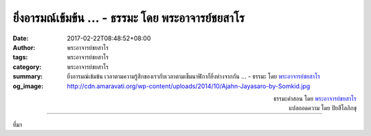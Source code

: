 ยิ่งอารมณ์เข้มข้น ... - ธรรมะ โดย พระอาจารย์ชยสาโร
##########################################################################

:date: 2017-02-22T08:48:52+08:00
:author: พระอาจารย์ชยสาโร
:tags: พระอาจารย์ชยสาโร
:category: พระอาจารย์ชยสาโร
:summary: ยิ่งอารมณ์เข้มข้น เวลาตามความรู้สึกของเรากับเวลาตามเข็มนาฬิกาก็ยิ่งห่างจากกัน ...
          - ธรรมะ โดย `พระอาจารย์ชยสาโร`_
:og_image: http://cdn.amaravati.org/wp-content/uploads/2014/10/Ajahn-Jayasaro-by-Somkid.jpg


.. raw:: html

  <p>ยิ่งอารมณ์เข้มข้น เวลาตามความรู้สึกของเรากับเวลาตามเข็มนาฬิกาก็ยิ่งห่างจากกัน  เวลามีทุกข์ หนึ่งนาทีอาจยาวนานเหมือนหนึ่งชั่วโมง  แต่เวลามีสุข หนึ่งชั่วโมงเหมือนแค่หนึ่งนาที</p><p> หลายคนทำบุญเพื่อไปสวรรค์ ว่ากันว่าช่วงชีวิตในสวรรค์นั้นยาวนานหลายล้านปี แต่นั่นหมายถึงเวลาตามเข็มนาฬิกา  ตามความรู้สึกของเทวดาช่วงเวลานั้นอาจสั้นนิดเดียว  การทำความดีเพื่อให้ขึ้นสวรรค์ไม่ได้ผิดตรงไหน แต่เป็นการมองอะไรแคบไปหน่อย  เมื่อเวลาในสวรรค์หมดลง งานแท้จริงในการละกิเลสยังคงอยู่ สวรรค์เป็นเพียงที่พักผ่อนหย่อนใจชั่วคราวเท่านั้น</p>

.. container:: align-right

  | ธรรมะคำสอน โดย `พระอาจารย์ชยสาโร`_
  | แปลถอดความ โดย ปิยสีโลภิกขุ

.. image:: https://scontent-tpe1-1.xx.fbcdn.net/v/t31.0-8/16903221_1126349144140437_6098393003951434242_o.jpg?oh=aca6f1b063bd0b040fe38b55eb6df1dd&oe=593880B5
   :align: center
   :alt: ยิ่งอารมณ์เข้มข้น

----

ที่มา

.. raw:: html

  <iframe src="https://www.facebook.com/plugins/post.php?href=https%3A%2F%2Fwww.facebook.com%2Fjayasaro.panyaprateep.org%2Fposts%2F1126349144140437%3A0&width=500" width="500" height="590" style="border:none;overflow:hidden" scrolling="no" frameborder="0" allowTransparency="true"></iframe>

.. _พระอาจารย์ชยสาโร: https://th.wikipedia.org/wiki/พระฌอน_ชยสาโร
